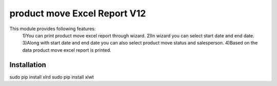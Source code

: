 =================================
product move Excel Report V12
=================================

This module provides following features:
	1)You can print product move excel report through wizard.
	2)In wizard you can select start date and end date.
	3)Along with start date and end date you can also select product move status and salesperson.
	4)Based on the data product move excel report is printed.

Installation
============
sudo pip install xlrd
sudo pip install xlwt
